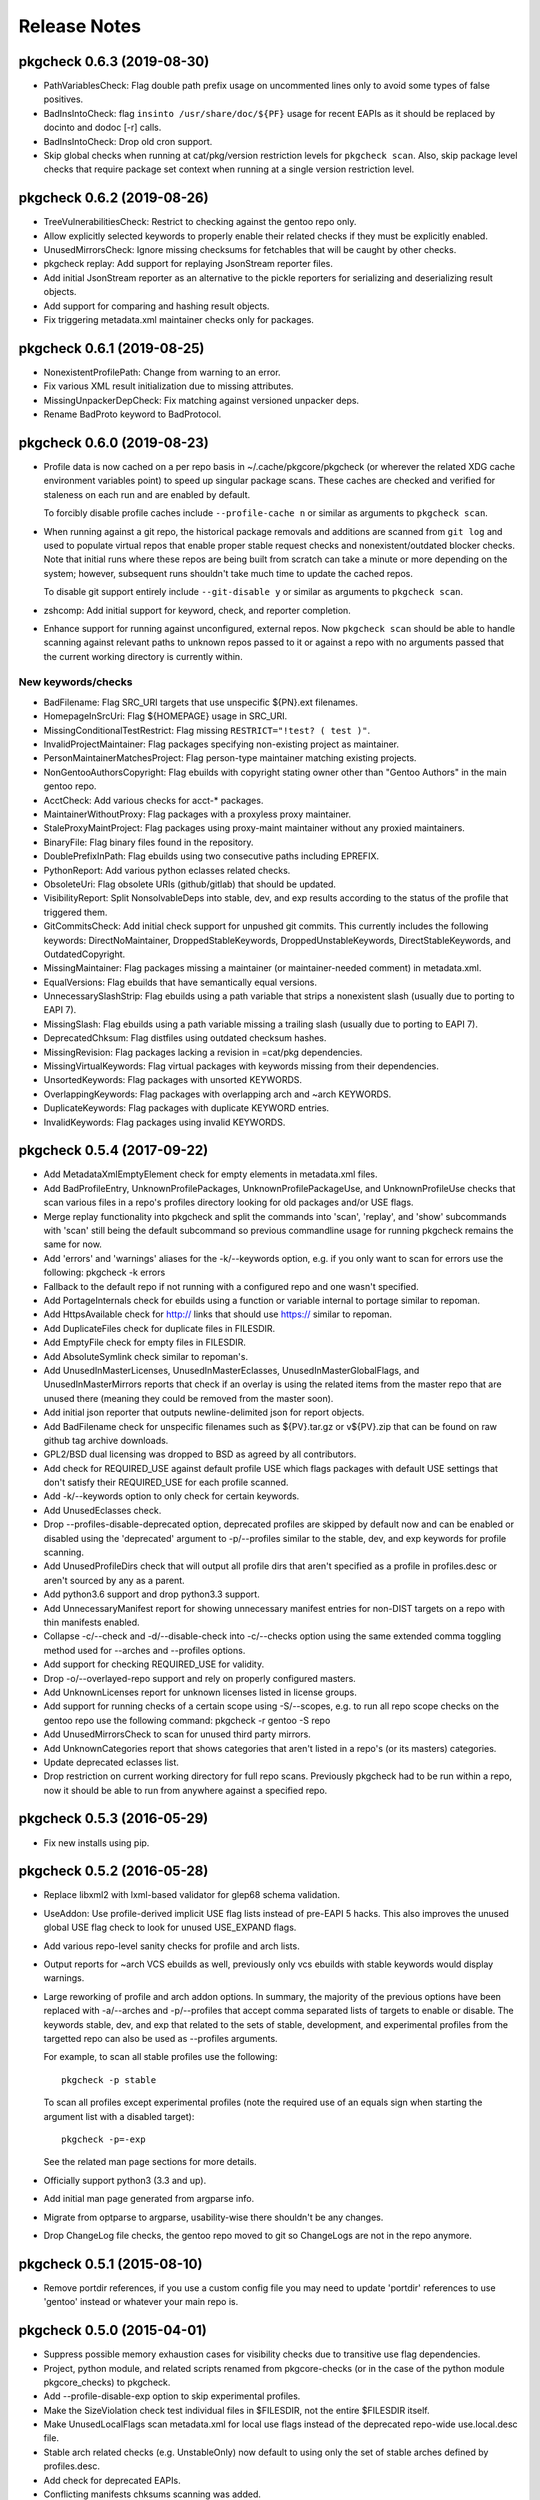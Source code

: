 =============
Release Notes
=============

---------------------------
pkgcheck 0.6.3 (2019-08-30)
---------------------------

- PathVariablesCheck: Flag double path prefix usage on uncommented lines only
  to avoid some types of false positives.

- BadInsIntoCheck: flag ``insinto /usr/share/doc/${PF}`` usage for recent EAPIs
  as it should be replaced by docinto and dodoc [-r] calls.

- BadInsIntoCheck: Drop old cron support.

- Skip global checks when running at cat/pkg/version restriction levels for
  ``pkgcheck scan``. Also, skip package level checks that require package set
  context when running at a single version restriction level.

---------------------------
pkgcheck 0.6.2 (2019-08-26)
---------------------------

- TreeVulnerabilitiesCheck: Restrict to checking against the gentoo repo only.

- Allow explicitly selected keywords to properly enable their related checks if
  they must be explicitly enabled.

- UnusedMirrorsCheck: Ignore missing checksums for fetchables that will be
  caught by other checks.

- pkgcheck replay: Add support for replaying JsonStream reporter files.

- Add initial JsonStream reporter as an alternative to the pickle reporters for
  serializing and deserializing result objects.

- Add support for comparing and hashing result objects.

- Fix triggering metadata.xml maintainer checks only for packages.

---------------------------
pkgcheck 0.6.1 (2019-08-25)
---------------------------

- NonexistentProfilePath: Change from warning to an error.

- Fix various XML result initialization due to missing attributes.

- MissingUnpackerDepCheck: Fix matching against versioned unpacker deps.

- Rename BadProto keyword to BadProtocol.

---------------------------
pkgcheck 0.6.0 (2019-08-23)
---------------------------

- Profile data is now cached on a per repo basis in ~/.cache/pkgcore/pkgcheck
  (or wherever the related XDG cache environment variables point) to speed up
  singular package scans. These caches are checked and verified for staleness
  on each run and are enabled by default.

  To forcibly disable profile caches include ``--profile-cache n`` or similar
  as arguments to ``pkgcheck scan``.

- When running against a git repo, the historical package removals and
  additions are scanned from ``git log`` and used to populate virtual repos
  that enable proper stable request checks and nonexistent/outdated blocker
  checks. Note that initial runs where these repos are being built from scratch
  can take a minute or more depending on the system; however, subsequent runs
  shouldn't take much time to update the cached repos.

  To disable git support entirely include ``--git-disable y`` or similar as
  arguments to ``pkgcheck scan``.

- zshcomp: Add initial support for keyword, check, and reporter completion.

- Enhance support for running against unconfigured, external repos. Now
  ``pkgcheck scan`` should be able to handle scanning against relevant paths to
  unknown repos passed to it or against a repo with no arguments passed that
  the current working directory is currently within.

New keywords/checks
===================

- BadFilename: Flag SRC_URI targets that use unspecific ${PN}.ext filenames.

- HomepageInSrcUri: Flag ${HOMEPAGE} usage in SRC_URI.

- MissingConditionalTestRestrict: Flag missing ``RESTRICT="!test? ( test )"``.

- InvalidProjectMaintainer: Flag packages specifying non-existing project as
  maintainer.

- PersonMaintainerMatchesProject: Flag person-type maintainer matching existing
  projects.

- NonGentooAuthorsCopyright: Flag ebuilds with copyright stating owner other
  than "Gentoo Authors" in the main gentoo repo.

- AcctCheck: Add various checks for acct-* packages.

- MaintainerWithoutProxy: Flag packages with a proxyless proxy maintainer.

- StaleProxyMaintProject: Flag packages using proxy-maint maintainer without
  any proxied maintainers.

- BinaryFile: Flag binary files found in the repository.

- DoublePrefixInPath: Flag ebuilds using two consecutive paths including
  EPREFIX.

- PythonReport: Add various python eclasses related checks.

- ObsoleteUri: Flag obsolete URIs (github/gitlab) that should be updated.

- VisibilityReport: Split NonsolvableDeps into stable, dev, and exp results
  according to the status of the profile that triggered them.

- GitCommitsCheck: Add initial check support for unpushed git commits. This
  currently includes the following keywords: DirectNoMaintainer,
  DroppedStableKeywords, DroppedUnstableKeywords, DirectStableKeywords, and
  OutdatedCopyright.

- MissingMaintainer: Flag packages missing a maintainer (or maintainer-needed
  comment) in metadata.xml.

- EqualVersions: Flag ebuilds that have semantically equal versions.

- UnnecessarySlashStrip: Flag ebuilds using a path variable that strips a
  nonexistent slash (usually due to porting to EAPI 7).

- MissingSlash: Flag ebuilds using a path variable missing a trailing slash
  (usually due to porting to EAPI 7).

- DeprecatedChksum: Flag distfiles using outdated checksum hashes.

- MissingRevision: Flag packages lacking a revision in =cat/pkg dependencies.

- MissingVirtualKeywords: Flag virtual packages with keywords missing from
  their dependencies.

- UnsortedKeywords: Flag packages with unsorted KEYWORDS.

- OverlappingKeywords: Flag packages with overlapping arch and ~arch KEYWORDS.

- DuplicateKeywords: Flag packages with duplicate KEYWORD entries.

- InvalidKeywords: Flag packages using invalid KEYWORDS.

---------------------------
pkgcheck 0.5.4 (2017-09-22)
---------------------------

- Add MetadataXmlEmptyElement check for empty elements in metadata.xml files.

- Add BadProfileEntry, UnknownProfilePackages, UnknownProfilePackageUse, and
  UnknownProfileUse checks that scan various files in a repo's profiles
  directory looking for old packages and/or USE flags.

- Merge replay functionality into pkgcheck and split the commands into 'scan',
  'replay', and 'show' subcommands with 'scan' still being the default
  subcommand so previous commandline usage for running pkgcheck remains the
  same for now.

- Add 'errors' and 'warnings' aliases for the -k/--keywords option, e.g. if you
  only want to scan for errors use the following: pkgcheck -k errors

- Fallback to the default repo if not running with a configured repo and one
  wasn't specified.

- Add PortageInternals check for ebuilds using a function or variable internal
  to portage similar to repoman.

- Add HttpsAvailable check for http:// links that should use https:// similar
  to repoman.

- Add DuplicateFiles check for duplicate files in FILESDIR.

- Add EmptyFile check for empty files in FILESDIR.

- Add AbsoluteSymlink check similar to repoman's.

- Add UnusedInMasterLicenses, UnusedInMasterEclasses,
  UnusedInMasterGlobalFlags, and UnusedInMasterMirrors reports that check if an
  overlay is using the related items from the master repo that are unused there
  (meaning they could be removed from the master soon).

- Add initial json reporter that outputs newline-delimited json for report
  objects.

- Add BadFilename check for unspecific filenames such as ${PV}.tar.gz or
  v${PV}.zip that can be found on raw github tag archive downloads.

- GPL2/BSD dual licensing was dropped to BSD as agreed by all contributors.

- Add check for REQUIRED_USE against default profile USE which flags packages
  with default USE settings that don't satisfy their REQUIRED_USE for each
  profile scanned.

- Add -k/--keywords option to only check for certain keywords.

- Add UnusedEclasses check.

- Drop --profiles-disable-deprecated option, deprecated profiles are skipped by
  default now and can be enabled or disabled using the 'deprecated' argument to
  -p/--profiles similar to the stable, dev, and exp keywords for profile
  scanning.

- Add UnusedProfileDirs check that will output all profile dirs that aren't
  specified as a profile in profiles.desc or aren't sourced by any as a parent.

- Add python3.6 support and drop python3.3 support.

- Add UnnecessaryManifest report for showing unnecessary manifest entries for
  non-DIST targets on a repo with thin manifests enabled.

- Collapse -c/--check and -d/--disable-check into -c/--checks option using the
  same extended comma toggling method used for --arches and --profiles options.

- Add support for checking REQUIRED_USE for validity.

- Drop -o/--overlayed-repo support and rely on properly configured masters.

- Add UnknownLicenses report for unknown licenses listed in license groups.

- Add support for running checks of a certain scope using -S/--scopes, e.g. to
  run all repo scope checks on the gentoo repo use the following command:
  pkgcheck -r gentoo -S repo

- Add UnusedMirrorsCheck to scan for unused third party mirrors.

- Add UnknownCategories report that shows categories that aren't listed in a
  repo's (or its masters) categories.

- Update deprecated eclasses list.

- Drop restriction on current working directory for full repo scans. Previously
  pkgcheck had to be run within a repo, now it should be able to run from
  anywhere against a specified repo.

---------------------------
pkgcheck 0.5.3 (2016-05-29)
---------------------------

* Fix new installs using pip.

---------------------------
pkgcheck 0.5.2 (2016-05-28)
---------------------------

* Replace libxml2 with lxml-based validator for glep68 schema validation.

* UseAddon: Use profile-derived implicit USE flag lists instead of pre-EAPI 5
  hacks. This also improves the unused global USE flag check to look for unused
  USE_EXPAND flags.

* Add various repo-level sanity checks for profile and arch lists.

* Output reports for ~arch VCS ebuilds as well, previously only vcs ebuilds
  with stable keywords would display warnings.

* Large reworking of profile and arch addon options. In summary, the majority
  of the previous options have been replaced with -a/--arches and -p/--profiles
  that accept comma separated lists of targets to enable or disable. The
  keywords stable, dev, and exp that related to the sets of stable,
  development, and experimental profiles from the targetted repo can also be
  used as --profiles arguments.

  For example, to scan all stable profiles use the following::

    pkgcheck -p stable

  To scan all profiles except experimental profiles (note the required use of
  an equals sign when starting the argument list with a disabled target)::

    pkgcheck -p=-exp

  See the related man page sections for more details.

* Officially support python3 (3.3 and up).

* Add initial man page generated from argparse info.

* Migrate from optparse to argparse, usability-wise there shouldn't be any
  changes.

* Drop ChangeLog file checks, the gentoo repo moved to git so ChangeLogs are
  not in the repo anymore.

---------------------------
pkgcheck 0.5.1 (2015-08-10)
---------------------------

* Remove portdir references, if you use a custom config file you may need to
  update 'portdir' references to use 'gentoo' instead or whatever your main
  repo is.

---------------------------
pkgcheck 0.5.0 (2015-04-01)
---------------------------

* Suppress possible memory exhaustion cases for visibility checks due to
  transitive use flag dependencies.

* Project, python module, and related scripts renamed from pkgcore-checks (or
  in the case of the python module pkgcore_checks) to pkgcheck.

* Add --profile-disable-exp option to skip experimental profiles.

* Make the SizeViolation check test individual files in $FILESDIR, not the
  entire $FILESDIR itself.

* Make UnusedLocalFlags scan metadata.xml for local use flags instead of the
  deprecated repo-wide use.local.desc file.

* Stable arch related checks (e.g. UnstableOnly) now default to using only the
  set of stable arches defined by profiles.desc.

* Add check for deprecated EAPIs.

* Conflicting manifests chksums scanning was added.

* Removed hardcoded manifest hashes list, use layout.conf defined list of
  required hashes (didn't exist till ~5 years after the check was written).

* Update pkgcore API usage to move away from deprecated functionality.

----------------------------------
pkgcore-checks 0.4.15 (2011-10-27)
----------------------------------

* pkgcore-checks issue #2; if metadata.dtd is required but can't be fetched,
  suppress metadata_xml check.  If the check must be ran (thus unfetchable
  metadata.dtd should be a failure), pass --metadata-dtd-required.

* pkgcore-checks now requires pkgcore 0.7.3.

* fix racey test failure in test_addons due to ProfileNode instance caching.

* fix exception in pkg directory checks for when files directory
  doesn't exist.

* cleanup of deprecated api usage.

----------------------------------
pkgcore-checks 0.4.14 (2011-04-24)
----------------------------------

* Updated compatibility w/ recent snakeoil/pkgcore changes.

* deprecated eclasses list was updated.

* LICENSE checks for virtual/* are now suppressed.

----------------------------------
pkgcore-checks 0.4.13 (2010-01-08)
----------------------------------

* fix to use dep scanning in visibility where it was missing use deps that
  can never be satisfied for a specific profile due to use masking/forcing.

* more visibility optimizations; Grand total in combination w/ optimziations
  leveled in snakeoil/pkgcore since pkgcore-checks 0.4.12 released, 58%
  faster now.

* ignore unstated 'prefix' flag in conditionals- much like bootstrap, its'
  the latest unstated.

* added a null reporter for performance testing.

----------------------------------
pkgcore-checks 0.4.12 (2009-12-27)
----------------------------------

* corner case import error in metadata_xml scan for py3k is now fixed; if
  you saw urllib.urlopen complaints, this is fixed.

* >snakeoil-0.3.4 is now required for sdist generation.

* visibility scans now use 22% less memory (around 130MB on python2.6 x86_64)
  and is about 3% faster.

----------------------------------
pkgcore-checks 0.4.11 (2009-12-20)
----------------------------------

* minor speedup in visibility scans- about 3% faster now.

* fix a traceback in deprecated from when portage writes the ebuild cache out
  w/out any _eclasses_ entry.

* fix a rare traceback in visibility scans where a virtual metapkg has zero
  matches.

----------------------------------
pkgcore-checks 0.4.10 (2009-12-14)
----------------------------------

* fix a bug where use deps on metapkgs was invalidly being flagged.

---------------------------------
pkgcore-checks 0.4.9 (2009-11-26)
---------------------------------

* fix a bug in test running- bzr_verinfo isn't generated for pkgcore-checks
  in sdist (no need), yet build_py was trying to regenerate it.  Basically
  broke installation on machines that lacked bzr.

---------------------------------
pkgcore-checks 0.4.8 (2009-11-26)
---------------------------------

* experimental py3k support.

* test runner improvements via depending on snakeoil.distutils_extensions.

---------------------------------
pkgcore-checks 0.4.7 (2009-10-26)
---------------------------------

* fix invalid flagging of use deps on PyQt4 for ia64; basically PyQt4[webkit]
  is valid due to a pkg level masked use reversal... the checking code however
  wasn't doing incremental expansion itself..  Same could occur for forced use.

---------------------------------
pkgcore-checks 0.4.6 (2009-10-22)
---------------------------------

* fix a bug in tristate use evaluation of potential USE combinations.
  Roughly, if a flag is masked *and* forced, the result is it's masked.

* compatibility fixes for pkgcore 0.5; 0.5 isn't required, but advised.

---------------------------------
pkgcore-checks 0.4.5 (2008-11-07)
---------------------------------

* verify whether or not a requested use state is actually viable when profile
  masking/forcing is taken into account.

---------------------------------
pkgcore-checks 0.4.4 (2008-10-21)
---------------------------------

* EAPI2 support for checking use/transitive use deps.

* ticket 216; basically portage doesn't always write out _eclasses_ entries
  in the cache- if they're empty, it won't.  pkgcore-checks visibility vcs
  eclass tests assumed otherwise- this is now fixed.

* pcheck now only outputs the number of tests it's running if --debug is
  enabled.

---------------------------------
pkgcore-checks 0.4.3 (2008-03-18)
---------------------------------

* ticket 8; false positive unused global USE flags due to not stripping '+-'
  from iuse defaults.

* ticket 7: tune down metadata xml checks verbosity.

* dropped ModularXPortingReport; no longer needed.

----------------------------------
pkgcore-checks 0.4.2 (2007-12-15)
----------------------------------

* minor release to be EAPI=1 compatible wrt IUSE defaults

----------------------------------
pkgcore-checks 0.4.1 (2007-07-16)
----------------------------------

* fixed ticket 90; NonExistantDeps occasionally wouldn't report later versions
  of an offender.

* --disable-arches option; way to specifically disable an arch (blacklisting)
  instead of having to specify all arches.

-------------------------------
pkgcore-checks 0.4 (2007-06-06)
-------------------------------

* update to use snakeoil api.

* Add check to metadata_check.DependencyReport for self-blocking atoms; for
  example, if dev-util/diffball RDEPEND has !dev-util/diffball.

* ticket 82; Fix BadProto result object so it has proper threshold.

* Fix class serialization bug in RestrictsReport.

* profile loadup optimization; pkgcore weakly caches the intermediate nodes,
  pcheck's profile loadup however specifically released the profiles every
  looping; now it temporarily holds onto it, thus allowing the caching to kick
  in.  Among other things, cuts file reads down from 1800 to around around 146.

--------------------
pkgcore-checks 0.3.5
--------------------

* addition of __attrs__ to base.Result classes; use this if __slots__ doesn't
  suffice for listing the attrs to pickle.

* Thanks to Michael Sterret for pointing it out; tweak cleanup scan so that it
  notes 1.12 overshadows 1.11 (stable keywords overshadow earlier unstable
  versions): for example-
  1.11: ~x86 ~amd64
  1.12: x86 ~amd64

--------------------
pkgcore-checks 0.3.4
--------------------

* treat pkg.restrict as a depset.

--------------------
pkgcore-checks 0.3.3
--------------------

* drop digest specific checks; portage now prunes digests on sync regardless
  of whether or not the repo is m2 pure; thus, no way to detect if a missing
  digest is actually a screwup in the repo, or if it's portage being 'special'.
  May re-add the checks down the line, currently however removing them for
  the common case.

* back down check for files directory if manifest2; manifest2 glep didn't
  specify that files directory could be dropped, but portage has deviated there.
  Since been backed down, but getting ahead so we don't need an intermediate
  release when they try it again.

* added check for missing metadata.xml; refactored common error class selection
  logic into base class.

--------------------
pkgcore-checks 0.3.2
--------------------

* correct tracebacks when dealing with a few result objects from repo_metadata

--------------------
pkgcore-checks 0.3.1
--------------------

* makes StaleUnstable abide by --arches; ticket 59 (thanks leio).
* stop complaining about empty keywords, since they're now allowed instead of
  using -\*.

------------------
pkgcore-checks 0.3
------------------

* heavy refactoring of reporter subsystem, and clean up of check results.
  Better messages, better output for normal usage.  to_xml() methods were
  dropped (XmlReporter handles it on it's own), same for to_str() in favor
  of short_desc and long_desc attributes.
* whitespace checks now output one result for each classification for an
  ebuild, instead of emitting reports for each line.
* all remaining 'info' statements are pushed to stderr now.
* new PickleStream reporter; used to serialize check results, and flush the
  stream out stdout.  If you need to get at the data generated, this is the
  sanest way to do it (alternatives require trying to deserialize what a
  reporter does, thus losing data).
* added new tool replay-pcheck-stream; used to replay a pickle stream through
  alternative reporters.

------------------
pkgcore-checks 0.2
------------------

* invocation args have changed- please see readme for details of how to
  use pcheck.
* test suite added; not yet complete coverage, but 90% of the way there.
* --list-checks output format is fair bit more human-readable now.
* better support for overlays (should work fine with appropriate commandline
  options supplied)
* optimizations, and performance regression fixes; fair bit faster then .1.
* new checks can be added via pkgcore 0.2 plugins cache.
* UI improvements; color, and human readable output.
* --xml option was dropped, use --reporter to specify the desired reporter,
  and --list-reporters to see what reporters are available
* added --enable, --disable options to prune add/remove specific checks from
  the run.
* add config based 'suites' that can be ran; basically, sets of tests/targets
  to run via pcheck.  See README for details.
* whitespace checks.

------------------
pkgcore-checks 0.1
------------------

* inital release
